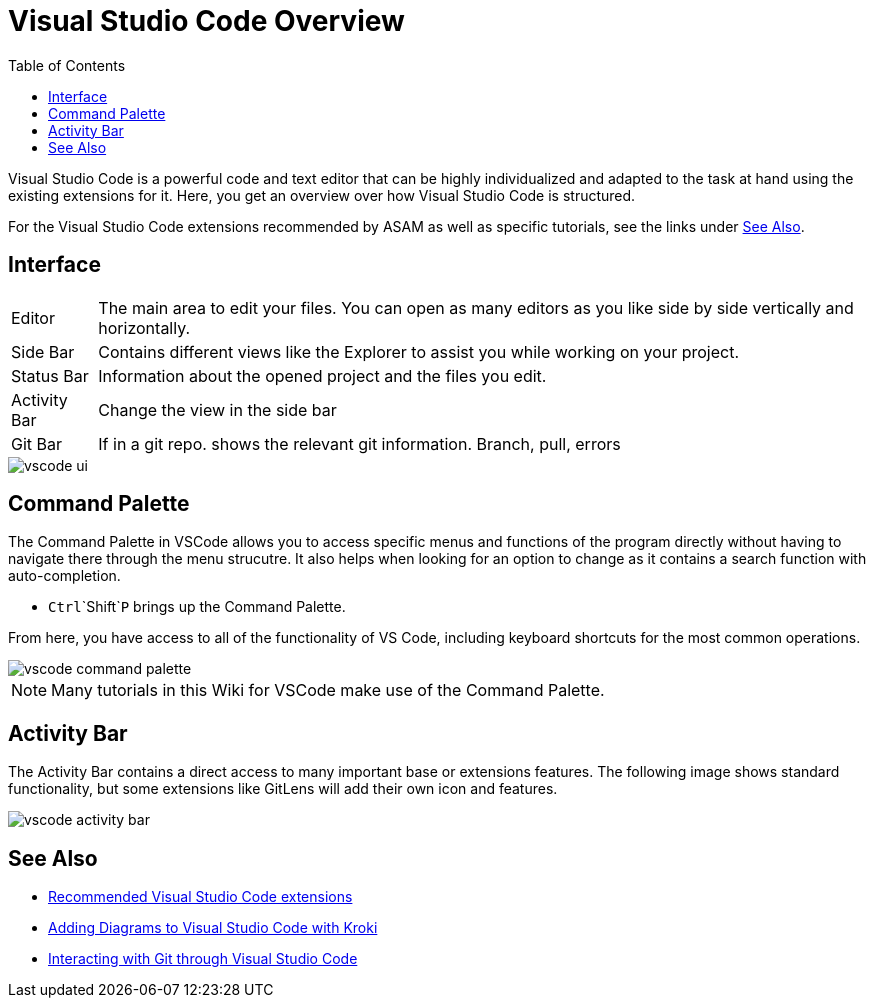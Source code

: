 = Visual Studio Code Overview
:imagesdir: ../images
:toc:
:icons: font
:data-uri:

Visual Studio Code is a powerful code and text editor that can be highly individualized and adapted to the task at hand using the existing extensions for it. Here, you get an overview over how Visual Studio Code is structured. 

For the Visual Studio Code extensions recommended by ASAM as well as specific tutorials, see the links under <<See Also>>. 

== Interface

[horizontal]
[yellow]#Editor#:: The main area to edit your files. You can open as many editors as you like side by side vertically and horizontally.
[blue]#Side Bar#:: Contains different views like the Explorer to assist you while working on your project.
[purple]#Status Bar#:: Information about the opened project and the files you edit.
[red]#Activity Bar#:: Change the view in the side bar
[green]#Git Bar#:: If in a git repo. shows the relevant git information. Branch, pull, errors


image::vscode_ui.png[]


== Command Palette

The Command Palette in VSCode allows you to access specific menus and functions of the program directly without having to navigate there through the menu strucutre. It also helps when looking for an option to change as it contains a search function with auto-completion. 

* `Ctrl`+`Shift`+`P` brings up the Command Palette. 

From here, you have access to all of the functionality of VS Code, including keyboard shortcuts for the most common operations.

image::vscode_command-palette.png[]

NOTE: Many tutorials in this Wiki for VSCode make use of the Command Palette.

== Activity Bar

The Activity Bar contains a direct access to many important base or extensions features. The following image shows standard functionality, but some extensions like GitLens will add their own icon and features.

// Explorer - shows all of the files and folders you have access to
// Search – Find and replace in files
// Git – all git related commands, only active if in a git repository
// Extensions let you add languages, debuggers, and tools to your installation to support your development workflow. 

image::vscode_activity-bar.png[]

// TODO: Add description with pictures for all four standard entries.
// TODO: Add descriptions for all recommended extensions (on the extension page).

== See Also

* xref:Recommended-VSCode-Extensions.adoc[Recommended Visual Studio Code extensions]
* xref:Adding-Diagrams-To-VSCode.adoc[Adding Diagrams to Visual Studio Code with Kroki]
* xref:VSCode-Git-Interaction.adoc[Interacting with Git through Visual Studio Code]
